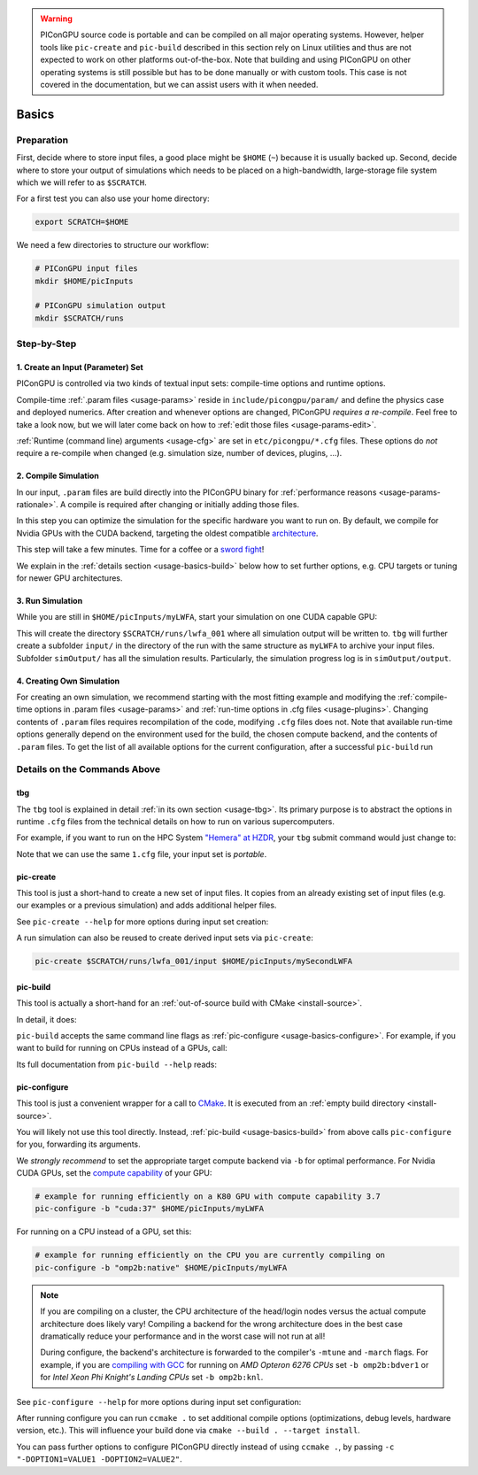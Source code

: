.. _usage-basics:

.. seealso::

   You need to have an :ref:`environment loaded <install-profile>` (``source $HOME/picongpu.profile`` when installing from source) that provides all :ref:`PIConGPU dependencies <install-dependencies>` to complete this chapter.

.. warning::

   PIConGPU source code is portable and can be compiled on all major operating systems.
   However, helper tools like ``pic-create`` and ``pic-build`` described in this section rely on Linux utilities and thus are not expected to work on other platforms out-of-the-box.
   Note that building and using PIConGPU on other operating systems is still possible but has to be done manually or with custom tools.
   This case is not covered in the documentation, but we can assist users with it when needed.

Basics
======

.. sectionauthor:: Axel Huebl

Preparation
-----------

First, decide where to store input files, a good place might be ``$HOME`` (``~``) because it is usually backed up.
Second, decide where to store your output of simulations which needs to be placed on a high-bandwidth, large-storage file system which we will refer to as ``$SCRATCH``.

For a first test you can also use your home directory:

.. code-block:: bash

   export SCRATCH=$HOME

We need a few directories to structure our workflow:

.. code-block:: bash

    # PIConGPU input files
    mkdir $HOME/picInputs

    # PIConGPU simulation output
    mkdir $SCRATCH/runs

Step-by-Step
------------

1. Create an Input (Parameter) Set
""""""""""""""""""""""""""""""""""

.. code-block:: bash
   :emphasize-lines: 2

   # clone the LWFA example to $HOME/picInputs/myLWFA
   pic-create $PIC_EXAMPLES/LaserWakefield $HOME/picInputs/myLWFA

   # switch to your input directory
   cd $HOME/picInputs/myLWFA

PIConGPU is controlled via two kinds of textual input sets: compile-time options and runtime options.

Compile-time :ref:`.param files <usage-params>` reside in ``include/picongpu/param/`` and define the physics case and deployed numerics.
After creation and whenever options are changed, PIConGPU *requires a re-compile*.
Feel free to take a look now, but we will later come back on how to :ref:`edit those files <usage-params-edit>`.

:ref:`Runtime (command line) arguments <usage-cfg>` are set in ``etc/picongpu/*.cfg`` files.
These options do *not* require a re-compile when changed (e.g. simulation size, number of devices, plugins, ...).

2. Compile Simulation
"""""""""""""""""""""

In our input, ``.param`` files are build directly into the PIConGPU binary for :ref:`performance reasons <usage-params-rationale>`.
A compile is required after changing or initially adding those files.

In this step you can optimize the simulation for the specific hardware you want to run on.
By default, we compile for Nvidia GPUs with the CUDA backend, targeting the oldest compatible `architecture <https://developer.nvidia.com/cuda-gpus>`_.

.. code-block:: bash
   :emphasize-lines: 1

   pic-build

This step will take a few minutes.
Time for a coffee or a `sword fight <https://xkcd.com/303/>`_!

We explain in the :ref:`details section <usage-basics-build>` below how to set further options, e.g. CPU targets or tuning for newer GPU architectures.

3. Run Simulation
"""""""""""""""""

While you are still in ``$HOME/picInputs/myLWFA``, start your simulation on one CUDA capable GPU:

.. code-block:: bash
   :emphasize-lines: 2

   # example run for an interactive simulation on the same machine
   tbg -s bash -c etc/picongpu/1.cfg -t etc/picongpu/bash/mpiexec.tpl $SCRATCH/runs/lwfa_001

This will create the directory ``$SCRATCH/runs/lwfa_001`` where all simulation output will be written to.
``tbg`` will further create a subfolder ``input/`` in the directory of the run with the same structure as ``myLWFA`` to archive your input files.
Subfolder ``simOutput/`` has all the simulation results.
Particularly, the simulation progress log is in ``simOutput/output``.

4. Creating Own Simulation
""""""""""""""""""""""""""

For creating an own simulation, we recommend starting with the most fitting example and modifying the :ref:`compile-time options in .param files <usage-params>` and :ref:`run-time options in .cfg files <usage-plugins>`.
Changing contents of ``.param`` files requires recompilation of the code, modifying ``.cfg`` files does not.
Note that available run-time options generally depend on the environment used for the build, the chosen compute backend, and the contents of ``.param`` files.
To get the list of all available options for the current configuration, after a successful ``pic-build`` run

.. code-block:: bash
   :emphasize-lines: 1

   .build/picongpu --help

Details on the Commands Above
-----------------------------

.. _usage-basics-tbg:

tbg
"""

The ``tbg`` tool is explained in detail :ref:`in its own section <usage-tbg>`.
Its primary purpose is to abstract the options in runtime ``.cfg`` files from the technical details on how to run on various supercomputers.

For example, if you want to run on the HPC System `"Hemera" at HZDR <https://www.hzdr.de/db/Cms?pOid=12231>`_, your ``tbg`` submit command would just change to:

.. code-block:: bash
   :emphasize-lines: 2

   # request 1 GPU from the PBS batch system and run on the queue "k20"
   tbg -s sbatch -c etc/picongpu/1.cfg -t etc/picongpu/hemera-hzdr/k20.tpl $SCRATCH/runs/lwfa_002

   # run again, this time on 16 GPUs
   tbg -s sbatch -c etc/picongpu/16.cfg -t etc/picongpu/hemera-hzdr/k20.tpl $SCRATCH/runs/lwfa_003

Note that we can use the same ``1.cfg`` file, your input set is *portable*.

.. _usage-basics-create:

pic-create
""""""""""

This tool is just a short-hand to create a new set of input files.
It copies from an already existing set of input files (e.g. our examples or a previous simulation) and adds additional helper files.

See ``pic-create --help`` for more options during input set creation:

.. program-output:: ../../bin/pic-create --help

A run simulation can also be reused to create derived input sets via ``pic-create``:

.. code-block:: bash

   pic-create $SCRATCH/runs/lwfa_001/input $HOME/picInputs/mySecondLWFA

.. _usage-basics-build:

pic-build
"""""""""

This tool is actually a short-hand for an :ref:`out-of-source build with CMake <install-source>`.

In detail, it does:

.. code-block:: bash
   :emphasize-lines: 6,11

   # go to an empty build directory
   mkdir -p .build
   cd .build

   # configure with CMake
   pic-configure $OPTIONS ..

   # compile PIConGPU with the current input set (e.g. myLWFA)
   # compile and copy resulting binaries to input set
   cmake --build . --target install

``pic-build`` accepts the same command line flags as :ref:`pic-configure <usage-basics-configure>`.
For example, if you want to build for running on CPUs instead of a GPUs, call:

.. code-block:: bash
   :emphasize-lines: 2

   # example for running efficiently on the CPU you are currently compiling on
   pic-build -b "omp2b"

Its full documentation from ``pic-build --help`` reads:

.. program-output:: ../../bin/pic-build --help

.. _usage-basics-configure:

pic-configure
"""""""""""""

This tool is just a convenient wrapper for a call to `CMake <https://cmake.org>`_.
It is executed from an :ref:`empty build directory <install-source>`.

You will likely not use this tool directly.
Instead, :ref:`pic-build <usage-basics-build>` from above calls ``pic-configure`` for you, forwarding its arguments.

We *strongly recommend* to set the appropriate target compute backend via ``-b`` for optimal performance.
For Nvidia CUDA GPUs, set the `compute capability <https://developer.nvidia.com/cuda-gpus>`_ of your GPU:

.. code-block:: bash

   # example for running efficiently on a K80 GPU with compute capability 3.7
   pic-configure -b "cuda:37" $HOME/picInputs/myLWFA

For running on a CPU instead of a GPU, set this:

.. code-block:: bash

   # example for running efficiently on the CPU you are currently compiling on
   pic-configure -b "omp2b:native" $HOME/picInputs/myLWFA

.. note::

   If you are compiling on a cluster, the CPU architecture of the head/login nodes versus the actual compute architecture does likely vary!
   Compiling a backend for the wrong architecture does in the best case dramatically reduce your performance and in the worst case will not run at all!

   During configure, the backend's architecture is forwarded to the compiler's ``-mtune`` and ``-march`` flags.
   For example, if you are `compiling with GCC <https://gcc.gnu.org/onlinedocs/gcc/x86-Options.html>`_ for running on *AMD Opteron 6276 CPUs* set ``-b omp2b:bdver1`` or for *Intel Xeon Phi Knight's Landing CPUs* set ``-b omp2b:knl``.

See ``pic-configure --help`` for more options during input set configuration:

.. program-output:: ../../bin/pic-configure --help

After running configure you can run ``ccmake .`` to set additional compile options (optimizations, debug levels, hardware version, etc.).
This will influence your build done via ``cmake --build . --target install``.

You can pass further options to configure PIConGPU directly instead of using ``ccmake .``, by passing ``-c "-DOPTION1=VALUE1 -DOPTION2=VALUE2"``.
